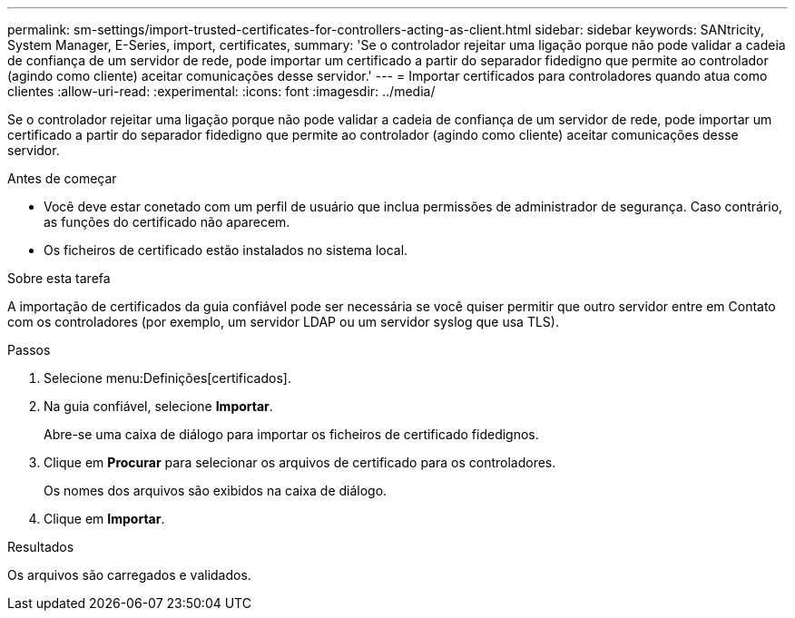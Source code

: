 ---
permalink: sm-settings/import-trusted-certificates-for-controllers-acting-as-client.html 
sidebar: sidebar 
keywords: SANtricity, System Manager, E-Series, import, certificates, 
summary: 'Se o controlador rejeitar uma ligação porque não pode validar a cadeia de confiança de um servidor de rede, pode importar um certificado a partir do separador fidedigno que permite ao controlador (agindo como cliente) aceitar comunicações desse servidor.' 
---
= Importar certificados para controladores quando atua como clientes
:allow-uri-read: 
:experimental: 
:icons: font
:imagesdir: ../media/


[role="lead"]
Se o controlador rejeitar uma ligação porque não pode validar a cadeia de confiança de um servidor de rede, pode importar um certificado a partir do separador fidedigno que permite ao controlador (agindo como cliente) aceitar comunicações desse servidor.

.Antes de começar
* Você deve estar conetado com um perfil de usuário que inclua permissões de administrador de segurança. Caso contrário, as funções do certificado não aparecem.
* Os ficheiros de certificado estão instalados no sistema local.


.Sobre esta tarefa
A importação de certificados da guia confiável pode ser necessária se você quiser permitir que outro servidor entre em Contato com os controladores (por exemplo, um servidor LDAP ou um servidor syslog que usa TLS).

.Passos
. Selecione menu:Definições[certificados].
. Na guia confiável, selecione *Importar*.
+
Abre-se uma caixa de diálogo para importar os ficheiros de certificado fidedignos.

. Clique em *Procurar* para selecionar os arquivos de certificado para os controladores.
+
Os nomes dos arquivos são exibidos na caixa de diálogo.

. Clique em *Importar*.


.Resultados
Os arquivos são carregados e validados.
